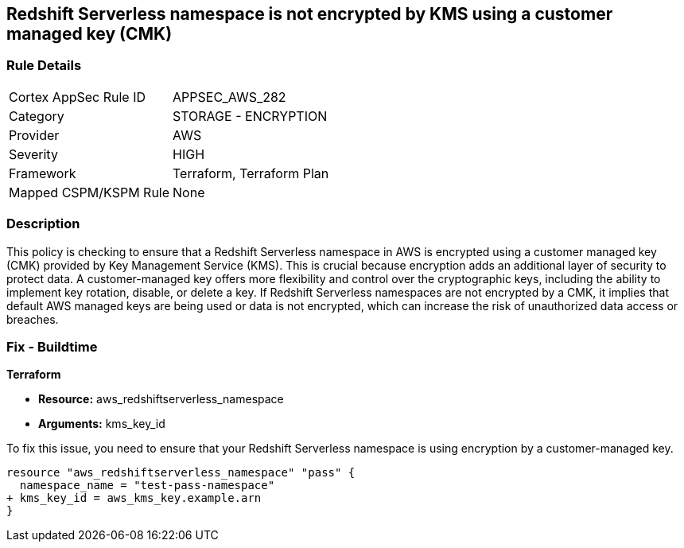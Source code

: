 
== Redshift Serverless namespace is not encrypted by KMS using a customer managed key (CMK)

=== Rule Details

[cols="1,2"]
|===
|Cortex AppSec Rule ID |APPSEC_AWS_282
|Category |STORAGE - ENCRYPTION
|Provider |AWS
|Severity |HIGH
|Framework |Terraform, Terraform Plan
|Mapped CSPM/KSPM Rule |None
|===


=== Description

This policy is checking to ensure that a Redshift Serverless namespace in AWS is encrypted using a customer managed key (CMK) provided by Key Management Service (KMS). This is crucial because encryption adds an additional layer of security to protect data. A customer-managed key offers more flexibility and control over the cryptographic keys, including the ability to implement key rotation, disable, or delete a key. If Redshift Serverless namespaces are not encrypted by a CMK, it implies that default AWS managed keys are being used or data is not encrypted, which can increase the risk of unauthorized data access or breaches.

=== Fix - Buildtime

*Terraform*

* *Resource:* aws_redshiftserverless_namespace
* *Arguments:* kms_key_id

To fix this issue, you need to ensure that your Redshift Serverless namespace is using encryption by a customer-managed key.

[source,go]
----
resource "aws_redshiftserverless_namespace" "pass" {
  namespace_name = "test-pass-namespace"
+ kms_key_id = aws_kms_key.example.arn
}
----


